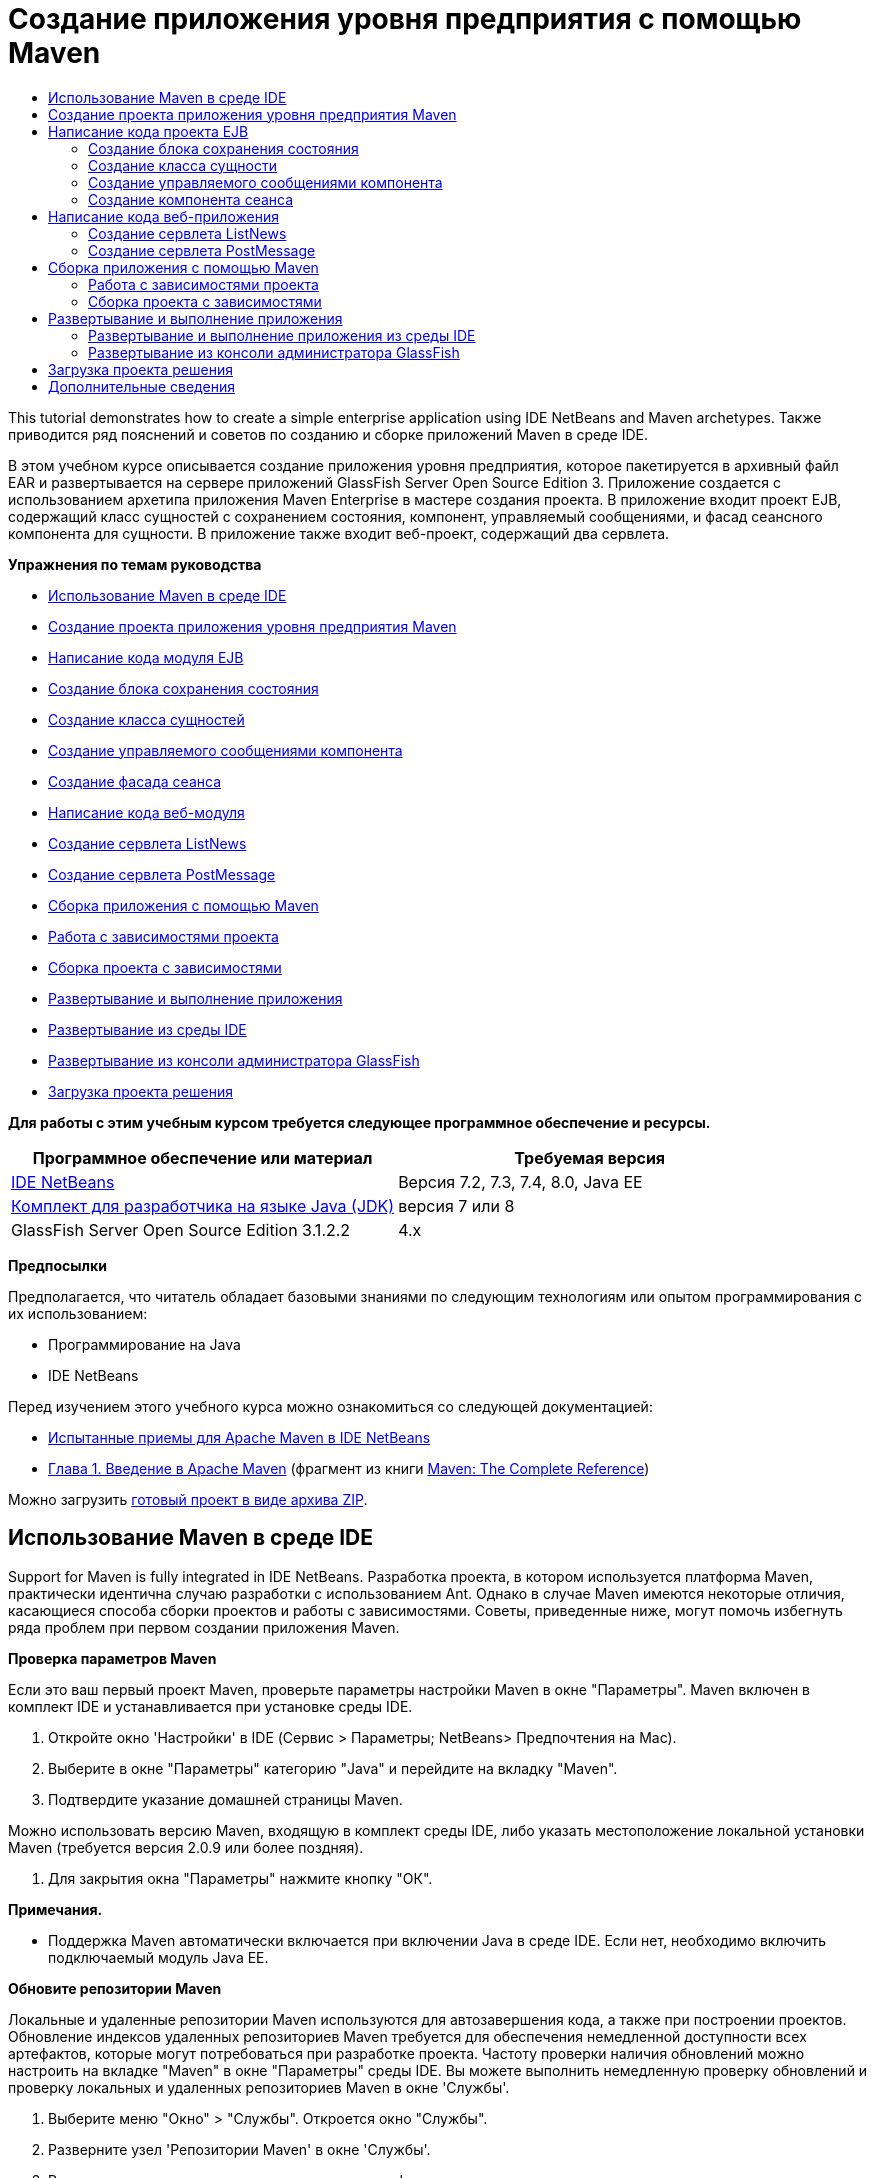 // 
//     Licensed to the Apache Software Foundation (ASF) under one
//     or more contributor license agreements.  See the NOTICE file
//     distributed with this work for additional information
//     regarding copyright ownership.  The ASF licenses this file
//     to you under the Apache License, Version 2.0 (the
//     "License"); you may not use this file except in compliance
//     with the License.  You may obtain a copy of the License at
// 
//       http://www.apache.org/licenses/LICENSE-2.0
// 
//     Unless required by applicable law or agreed to in writing,
//     software distributed under the License is distributed on an
//     "AS IS" BASIS, WITHOUT WARRANTIES OR CONDITIONS OF ANY
//     KIND, either express or implied.  See the License for the
//     specific language governing permissions and limitations
//     under the License.
//

= Создание приложения уровня предприятия с помощью Maven
:jbake-type: tutorial
:jbake-tags: tutorials 
:markup-in-source: verbatim,quotes,macros
:jbake-status: published
:icons: font
:syntax: true
:source-highlighter: pygments
:toc: left
:toc-title:
:description: Создание приложения уровня предприятия с помощью Maven - Apache NetBeans
:keywords: Apache NetBeans, Tutorials, Создание приложения уровня предприятия с помощью Maven

This tutorial demonstrates how to create a simple enterprise application using IDE NetBeans and Maven archetypes. Также приводится ряд пояснений и советов по созданию и сборке приложений Maven в среде IDE.

В этом учебном курсе описывается создание приложения уровня предприятия, которое пакетируется в архивный файл EAR и развертывается на сервере приложений GlassFish Server Open Source Edition 3. Приложение создается с использованием архетипа приложения Maven Enterprise в мастере создания проекта. В приложение входит проект EJB, содержащий класс сущностей с сохранением состояния, компонент, управляемый сообщениями, и фасад сеансного компонента для сущности. В приложение также входит веб-проект, содержащий два сервлета.

*Упражнения по темам руководства*

* <<intro,Использование Maven в среде IDE>>
* <<Exercise_1,Создание проекта приложения уровня предприятия Maven>>
* <<Exercise_2,Написание кода модуля EJB>>
* <<Exercise_2a,Создание блока сохранения состояния>>
* <<Exercise_2b,Создание класса сущностей>>
* <<Exercise_2c,Создание управляемого сообщениями компонента>>
* <<Exercise_2d,Создание фасада сеанса>>
* <<Exercise_3,Написание кода веб-модуля>>
* <<Exercise_3a,Создание сервлета ListNews>>
* <<Exercise_3b,Создание сервлета PostMessage>>
* <<Exercise_4,Сборка приложения с помощью Maven>>
* <<Exercise_4a,Работа с зависимостями проекта>>
* <<Exercise_4b,Сборка проекта с зависимостями>>
* <<Exercise_5,Развертывание и выполнение приложения>>
* <<Exercise_5a,Развертывание из среды IDE>>
* <<Exercise_5b,Развертывание из консоли администратора GlassFish>>
* <<Exercise_7,Загрузка проекта решения>>

*Для работы с этим учебным курсом требуется следующее программное обеспечение и ресурсы.*

|===
|Программное обеспечение или материал |Требуемая версия 

|link:https://netbeans.org/downloads/index.html[+IDE NetBeans+] |Версия 7.2, 7.3, 7.4, 8.0, Java EE 

|link:http://www.oracle.com/technetwork/java/javase/downloads/index.html[+Комплект для разработчика на языке Java (JDK)+] |версия 7 или 8 

|GlassFish Server Open Source Edition 3.1.2.2 |4.x 
|===

*Предпосылки*

Предполагается, что читатель обладает базовыми знаниями по следующим технологиям или опытом программирования с их использованием:

* Программирование на Java
* IDE NetBeans

Перед изучением этого учебного курса можно ознакомиться со следующей документацией:

* link:http://wiki.netbeans.org/MavenBestPractices[+Испытанные приемы для Apache Maven в IDE NetBeans+]
* link:http://books.sonatype.com/mvnref-book/reference/introduction.html[+Глава 1. Введение в Apache Maven+] (фрагмент из книги link:http://books.sonatype.com/mvnref-book/reference/index.html[+Maven: The Complete Reference+])

Можно загрузить link:https://netbeans.org/projects/samples/downloads/download/Samples%252FJavaEE%252FMavenEnterpriseApp.zip[+готовый проект в виде архива ZIP+].


== Использование Maven в среде IDE

Support for Maven is fully integrated in IDE NetBeans. Разработка проекта, в котором используется платформа Maven, практически идентична случаю разработки с использованием Ant. Однако в случае Maven имеются некоторые отличия, касающиеся способа сборки проектов и работы с зависимостями. Советы, приведенные ниже, могут помочь избегнуть ряда проблем при первом создании приложения Maven.

*Проверка параметров Maven*

Если это ваш первый проект Maven, проверьте параметры настройки Maven в окне "Параметры". Maven включен в комплект IDE и устанавливается при установке среды IDE.

1. Откройте окно 'Настройки' в IDE (Сервис > Параметры; NetBeans> Предпочтения на Mac).
2. Выберите в окне "Параметры" категорию "Java" и перейдите на вкладку "Maven".
3. Подтвердите указание домашней страницы Maven.

Можно использовать версию Maven, входящую в комплект среды IDE, либо указать местоположение локальной установки Maven (требуется версия 2.0.9 или более поздняя).



. Для закрытия окна "Параметры" нажмите кнопку "ОК".

*Примечания.*

* Поддержка Maven автоматически включается при включении Java в среде IDE. Если нет, необходимо включить подключаемый модуль Java EE.

*Обновите репозитории Maven*

Локальные и удаленные репозитории Maven используются для автозавершения кода, а также при построении проектов. Обновление индексов удаленных репозиториев Maven требуется для обеспечения немедленной доступности всех артефактов, которые могут потребоваться при разработке проекта. Частоту проверки наличия обновлений можно настроить на вкладке "Maven" в окне "Параметры" среды IDE. Вы можете выполнить немедленную проверку обновлений и проверку локальных и удаленных репозиториев Maven в окне 'Службы'.

1. Выберите меню "Окно" > "Службы". Откроется окно "Службы".
2. Разверните узел 'Репозитории Maven' в окне 'Службы'.
3. Разверните узел репозитория для просмотра артефактов.
4. Щелкните правой кнопкой мыши узел репозитория и выберите во всплывающем меню 'Обновить индекс'.

При нажатии кнопки "Обновить индексы" в среде IDE выполняется проверка и загрузка самого свежего индекса для каждого из настроенных удаленных репозиториев Maven. Индекс представляет текущее состояние артефактов, расположенных в репозитории, и используется для предоставления ссылок на артефакты, доступных для использования в приложении. По умолчанию артефакты не загружаются из репозитория автоматически без явно обозначенной необходимости в них.

Для поиска артефактов, щелкните правой кнопкой узел мыши узел 'Репозитории Maven' в окне 'Службы' и выберите 'Найти'.

*Примечания.*

* Размер индексов довольно велик и обновление всех индексов может занять значительное время.
* Если используется IDE NetBeans 7.1 или более ранняя версия, выберите "Окно > Другие > Обозреватель репозитория Maven" и нажмите "Обновление индексов" ( image:images/maven-refreshrepo.png[title="Кнопка 'Обновить индексы'"]  ) в верхней части окна "Обзор репозитория Maven".

Дополнительные сведения об использовании Maven в IDE NetBeans см. в разделе link:https://netbeans.org/kb/docs/java/maven-hib-java-se.html#02[+Настройка Maven+] в учебном курсе link:https://netbeans.org/kb/docs/java/maven-hib-java-se.html[+Создание приложения Swing Maven с помощью Hibernate+], а также в link:http://wiki.netbeans.org/MavenBestPractices[+Испытанные приемы для Apache Maven в IDE NetBeans+].


== Создание проекта приложения уровня предприятия Maven

Цель данного упражнения заключается в создании проекта приложения уровня предприятия с использованием архетипа приложения Maven Enterprise, входящего в комплект поставки среды IDE. Архетип приложения уровня предприятия также создает проект EJB и проект webapp.

IDE включает в себя несколько архетипов Maven в мастере создания проектов, которые позволяют быстро создать типы общих проектов NetBeans, такие как проекты корпоративных приложений (EAR), проектов веб-приложений (WAR) и проектов модулей EJB (JAR). Мастер также позволяет создавать проекты из архетипов, полученных из зарегистрированных удаленных репозиториев.

1. Выберите 'Файл' > 'Создать проект' (Ctrl-Shift-N; ⌘-Shift-N в Mac) в главном меню.
2. В категории Maven выберите "Приложение Enterprise. Нажмите кнопку "Далее".

image::images/maven-newproject1.png[title="Тип проекта корпоративного приложения Maven в мастере создания проектов"]



. Введите *MavenEnterpriseApp* в качестве имени проекта и укажите местоположение проекта.


. (Необязательно) Измените подробные данные артефакта. Нажмите кнопку "Далее". 

image::images/maven-newproject2.png[title="Сведения о проекте Maven в мастере создания проектов"]



. В качестве сервера выберите сервер GlassFish.


. В качестве версии Java EE выберите Java EE 6 или Java EE 7.


. Установите флажки "Создать модуль EJB" и "Создать модуль веб-приложения". Нажмите кнопку "Завершить".

При нажатии кнопки "Готово" из архетипа приложения Maven Enterprise создаются следующие проекты:

* *EJB.* (MavenEnterpriseApp-ejb) Проект EJB обычно содержит исходный код с бизнес-логикой приложения. Проект EJB пакетируется в архив JAR EJB.
* *Webapp.* (MavenEnterpriseApp-web) Проект Webapp обычно содержит уровень представления приложения, такого как страницы JSF и JSP и сервлеты. В проект веб-приложения может также входить исходный код с бизнес-логикой. Проект веб-приложения пакетируется в архив WAR.
* *Сборка.* (MavenEnterpriseApp) Проект Assembly используется для сборки архива EAR из архивов EJB и WAR. Проект сборки не содержит исходных кодов.
* *Enterprise Application.* (MavenEnterpriseApp-ear) Проект Enterprise Application не содержит источников. В проекте приложения уровня предприятия содержится только файл POM ( ``pom.xml`` ) с подробными данными о модулях, входящих в приложение уровня предприятия.

image::images/maven-projectswindow2.png[title="В окне 'Проекты' отображаются созданные проекты"]

Если в созданном проекте корпоративного приложения недоступны какие-либо зависимости, этот проект будет помечен значком. Если развернуть узел "Зависимости" для проекта MavenEnterpriseApp-ear, можно проверить, все ли необходимые библиотеки присутствуют в проекте и находятся на пути класса. Проект приложения J2EE имеет зависимости от JAR и WAR, которые будут пакетированы и доступны после сборки проектов EJB и веб-приложения.  ``MavenEnterpriseApp-ejb``  и  ``MavenEnterpriseApp-web``  находятся в списке зависимостей.

В ряде случаев в строке статуса будет отображаться значок Maven. Щелкните этот значок, чтобы запустить подготовительную сборку или исправить отсутствующие зависимости.

image::images/priming-build.png[title="Значок Maven на панели состояния  позволяет запустить подготовительную сборку."] 


== Написание кода проекта EJB

Проект EJB содержит бизнес-логику приложения. Для управление транзакциями в этом проекте используется контейнер GlassFish, использующий интерфейс Java Transaction API (JTA). В этом руководстве для класса сущности в модуле EJB будет создан класс сущностей, управляемый сообщениями компонент и фасад сеанса.


=== Создание блока сохранения состояния

В этом упражнении в проекте EJB будет создан блок сохранения состояния. В блоке сохранения состояния указываются подробные данные подключения к базе данных и указывается способ управления транзакциями. Для этого приложения в мастере создания блока сохранения состояния указывается JTA, поскольку управление транзакциями должно осуществляться сервером GlassFish.

Для создания блока сохранения состояния выполните следующие действия.

1. Для открытия мастера создания файла щелкните правой кнопкой мыши узел проекта EJB и выберите пункт раскрывающегося меню "Создать > Прочее".
2. Выберите "Блок сохранения состояния" в категории "Сохранение состояния". Нажмите кнопку "Далее".
3. Выберите "EclipseLink" в качестве поставщика сохранения состояния в диалоговом окне мастера создания блока сохранения состояния.
4. Выберите источник данных (например, выберите  ``jdbc/sample`` , если необходимо использовать JavaDB).

Источник данных для  ``jdbc/sample``  находится в составе пакета среды IDE при установке среды IDE и сервера приложений GlassFish. Однако можно указать другой источник данных, если это необходимо.

Можно сохранить другие параметры по умолчанию (имя блока сохранения состояния, поставщик сохранения состояния EclipseLink).



. Убедитесь в том, что установлен флажок "Использовать интерфейсы API Java Translaction", и что для стратегии создания таблиц установлено значение "Создать", т.е. таблицы на основе классов сущностей создаются при развертывании приложения. Нажмите кнопку "Завершить".

image::images/maven-persistenceunit.png[title="Мастер создания блоков сохранения состояния"]

При нажатии кнопки "Готово" в среде IDE создается файл XML  ``persistence.xml`` , который открывается в редакторе. В окне 'Проекты' видно, что файл был создан в каталоге  ``Другие источники > src/main/resources > META-INF`` . В этом файле содержатся подробные данные о подключении к базе данных и об управлении транзакциями. При переходе на вкладку "Исходный код" в редакторе отобразятся следующие данные блока сохранения состояния.


[source,xml,subs="{markup-in-source}"]
----

...
<persistence-unit name="com.mycompany_MavenEnterpriseApp-ejb_ejb_1.0-SNAPSHOTPU" transaction-type="JTA">
    <provider>org.eclipse.persistence.jpa.PersistenceProvider</provider>
    <jta-data-source>jdbc/sample</jta-data-source>
    <exclude-unlisted-classes>false</exclude-unlisted-classes>
    <properties>
      <property name="eclipselink.ddl-generation" value="create-tables"/>
    </properties>
</persistence-unit>
            
----

Нетрудно заметить, что в качестве типа транзакции указано значение  ``JTA`` , и что приложением будет использоваться зарегистрированный источник данных  ``jdbc/sample`` .


=== Создание класса сущности

Это упражнение посвящено созданию класса сущности в проекте EJB для представления объектов, состояние которых сохраняется в базе данных. Для создания класса сущности NewsEntity выполните следующие действия.

1. Щелкните правой кнопкой мыши модуль EJB в окне "Проекты" и выберите "Создать > Прочее" для открытия мастера создания файла.
2. Выберите "Класс сущностей" в категории "Сохранение состояния". Нажмите кнопку "Далее".
3. В поле "Имя класса" введите *NewsEntity*.
4. Введите *ejb* в качестве имени пакета и оставьте для параметра "Тип первичного ключа" значение по умолчанию "Long". Нажмите кнопку "Завершить".

При нажатии кнопки "Готово" класс сущности  ``NewsEntity.java``  будет открыт в редакторе исходного кода. В редакторе исходного кода добавьте несколько полей путем выполнения следующих действий.

1. Добавьте к классу следующие объявления полей.

[source,java,subs="{markup-in-source}"]
----

private String title;
private String body;
----


. В редакторе исходного кода щелкните правой кнопкой мыши внутри определения класса и выберите "Вставка кода" (ALT+ISERT; CTRL+I на компьютере Mac) > "Методы получения и установки".


. В диалоговом окне "Создание методов получения и установки" выберите поля  ``body``  и  ``title`` . Нажмите кнопку "Создать".


. Сохраните изменения, внесенные в класс.


=== Создание управляемого сообщениями компонента

В этом упражнении в проекте EJB будет создан компонент, управляемый сообщениями. Компонент, управляемый сообщениями, – это компонент EJB, реализующий асинхронный обмен сообщениями. Управляемый сообщениями компонент используется в приложении NewsApp для получения и обработки сообщений, передаваемых в очередь сервлетом в веб-модуле.

Для использования компонента, управляемого сообщениями, в приложении необходимо зарегистрировать на сервере ресурсы подключения, используемые компонентом. При развертывании на сервере GlassFish можно создавать ресурсы непосредственно на сервере с помощью консоли администратора или создавать их во время развертывания, указав подробные данные в файле дескриптора  ``glassfish-resources.xml`` . При развертывании приложения на сервере сервер регистрируют ресурсы на основе файла дескриптора. При использовании мастера создания файлов в среде IDE для создания управляемого сообщениями компонента среда IDE сформирует элементы в файле дескриптора.

В проекте Maven файл  ``glassfish-resources.xml``  расположен в каталоге  ``src/main/setup``  в узле проекта в окне "Файлы".

1. Щелкните правой кнопкой мыши модуль EJB в окне "Проекты" и выберите "Создать > Прочее" для открытия мастера создания файла.
2. Из категории Enterprise JavaBeans выберите "Управляемый сообщениями компонент". Нажмите кнопку "Далее".
3. В поле "Имя EJB" введите *NewMessage*.
4. В раскрывающемся списке "Пакет" выберите *ejb*.
5. Для открытия диалогового окна "Добавление адресата сообщения" нажмите кнопку "Добавить" рядом с полем "Адресат проекта".
6. В диалоговом окне "Добавление адресата сообщения" введите *jms/NewMessage* и выберите "Очередь" для типа адресата. Нажмите кнопку "ОК".

image::images/maven-messagedestination.png[title="Диалоговое окно &quot;Добавление назначения сообщения&quot;."]



. Подтвердите, что адресат проекта выбран правильно. Нажмите кнопку "Далее".

image::images/maven-newmdb.png[title="Мастер создания компонентов, управляемых сообщениями"]



. В диалоговом окне "Свойства конфигурации активации" оставьте настройки по умолчанию без изменений. Нажмите кнопку "Завершить".

При нажатии кнопки "Готово" автоматически создается класс компонента, к которому добавляются следующие аннотации, идентифицирующие класс как компонент, управляемый сообщениями, а также свойства настройки.


[source,java,subs="{markup-in-source}"]
----

@MessageDriven(mappedName = "jms/NewMessage", activationConfig =  {
        @ActivationConfigProperty(propertyName = "acknowledgeMode", propertyValue = "Auto-acknowledge"),
        @ActivationConfigProperty(propertyName = "destinationType", propertyValue = "javax.jms.Queue")
    })
public class NewMessage implements MessageListener {

    public NewMessage() {
    }

    @Override
    public void onMessage(Message message) {
    }
}
----


. Введите в класс ресурс  ``MessageDrivenContext``  посредством добавления к классу следующего аннотированного поля:

[source,java,subs="{markup-in-source}"]
----

public class NewMessage implements MessageListener {

*@Resource
private MessageDrivenContext mdc;*

----


. Введите в класс диспетчер объектов посредством добавления к классу следующего аннотированного поля (выделено полужирным шрифтом):

[source,java,subs="{markup-in-source}"]
----

public class NewMessage implements MessageListener {

@Resource
private MessageDrivenContext mdc;
*@PersistenceContext(unitName="com.mycompany_MavenEnterpriseApp-ejb_ejb_1.0-SNAPSHOTPU")
private EntityManager em;*
                   
----

Аннотация  ``@PersistenceContext``  указывает контекст путем объявления блока сохранения состояния. Значение  ``unitName``  представляет собой имя блока сохранения состояния.



. Добавьте следующий метод  ``save``  (выделен полужирным шрифтом).

[source,java,subs="{markup-in-source}"]
----

public NewMessage() {
}

@Override
public void onMessage(Message message) {
}

*private void save(Object object) {
    em.persist(object);
}*
----


. Измените метод  ``onMessage``  путем добавления следующих строк кода (выделены полужирным шрифтом) в тело метода:

[source,java,subs="{markup-in-source}"]
----

public void onMessage(Message message) {
     *ObjectMessage msg = null;
     try {
          if (message instanceof ObjectMessage) {
          msg = (ObjectMessage) message;
              NewsEntity e = (NewsEntity) msg.getObject();
              save(e);
          }
     } catch (JMSException e) {
          e.printStackTrace();
          mdc.setRollbackOnly();
     } catch (Throwable te) {
          te.printStackTrace();
     }*
}
----


. Исправьте операторы импорта (Ctrl-Shift-I; ⌘-Shift-I в Mac) и сохраните изменения.

NOTE:  При создании операторов импорта необходимо убедиться, что импортируются библиотеки * ``jms`` * и * ``javax.annotation.Resource`` *.

Подробные сведения об управляемых сообщениями компонентах приведены в главе link:http://download.oracle.com/javaee/6/tutorial/doc/gipko.html[+Что такое управляемый сообщениями компонент?+] в link:http://download.oracle.com/javaee/6/tutorial/doc/index.html[+руководстве по Java EE 6. Часть I+].


=== Создание компонента сеанса

В этом упражнении будет использоваться мастер создания фасада сеанса для класса сущности NewsEntity. Мастер создаст методы  ``create`` ,  ``edit``  и  ``find`` , которые будут вызываться из сервлетов в проекте веб-приложения.

1. Щелкните модуль EJB правой кнопкой мыши и выберите команду "Создать" > "Другие".
2. Из категории "Сохранение состояния" выберите "Сеансные компоненты для классов сущностей" и нажмите кнопку "Далее".
3. Из списка доступных классов сущностей выберите *ejb.NewsEntity* и нажмите кнопку "Добавить", чтобы переместить класс на панель "Выбранные классы сущностей". Нажмите кнопку "Далее".
4. В качестве пакета выберите *ejb*. Нажмите кнопку "Завершить".

При нажатии кнопки "Готово" среда IDE создает два класса фасада сеанса:  ``AbstractFacade.java``  и  ``NewsEntityFacade.java`` , последний расширяет класс абстрактного фасада. Класс абстрактного фасада определяет несколько методов, которые обычно используются с классами сущностей.

image::images/maven-sessionwizard.png[title="Компоненты Bean сеанса для мастера классов сущностей"]


== Написание кода веб-приложения

В примере в этом разделе будет создано два сервлета в проекте веб-приложения.


=== Создание сервлета ListNews

В этом упражнении будет создан сервлет ListNews, используемый для вывода списка отправленных сообщений. Для ввода в фасад сеанса и доступа к методу  ``findAll``  и получения отправленных сообщений используются аннотации.

1. Щелкните проект веб-модуля правой кнопкой мыши и выберите "Создать" > "Сервлет".
2. В поле "Имя класса" введите *ListNews*.
3. В качестве имени пакета введите *web*. Нажмите кнопку "Завершить".

При нажатии кнопки "Готово" класс  ``ListNews.java``  будет открыт в редакторе исходного кода.



. Щелкните правой кнопкой мыши в редакторе исходного кода в определении класса и выберите команду "Вставка кода" (ALT+ISERT; CTRL+I на компьютере Mac) > "Вызов компонента EJB".


. В диалоговом окне "Вызов компонента EJB" разверните узел MavenEnterpriseApp-ejb и выберите NewsEntityFacade. Нажмите кнопку "ОК".

image::images/maven-callbean.png[title="Диалоговое окно 'Вызвать компонент корпоративного уровня'"]

При нажатии кнопки ОК выполняется ввод ресурса EJB в сервлет с использованием аннотации  ``@EJB`` .


[source,java,subs="{markup-in-source}"]
----

@WebServlet(name = "ListNews", urlPatterns = {"/ListNews"})
public class ListNews extends HttpServlet {
    @EJB
    private NewsEntityFacade newsEntityFacade;
----


. В методе  ``processRequest``  внесите изменения, добавив следующие строки (выделены полужирным шрифтом) в тело метода:

[source,xml,subs="{markup-in-source}"]
----

out.println("<h1>Servlet ListNews at " + request.getContextPath () + "</h1>");
*
List news = newsEntityFacade.findAll();
for (Iterator it = news.iterator(); it.hasNext();) {
  NewsEntity elem = (NewsEntity) it.next();
  out.println(" <b>"+elem.getTitle()+" </b><br />");
  out.println(elem.getBody()+"<br /> ");
}
out.println("<a href='PostMessage'>Add new message</a>");
*
out.println("</body>");
   
----

NOTE:  Если используется более ранняя версия IDE необходимо удалить комментарии кода.



. Исправьте выражения импорта (Ctrl-Shift-I; ⌘-Shift-I в Mac) и сохраните изменения.

При создании операторов импорта может потребоваться импортировать библиотеки  ``java.util`` .


=== Создание сервлета PostMessage

В этом упражнении будет создан сервлет PostMessage, используемый для отправки сообщений. Для добавления созданных ресурсов JMS непосредственно в сервлет используются аннотации с указанием имени переменной и имени, на которое она отображается. Затем необходимо написать код для отправки сообщения JMS и код для формы HTML, предназначенной для добавления сообщения.

1. Щелкните проект веб-модуля правой кнопкой мыши и выберите "Создать" > "Сервлет".
2. В поле "Имя класса" введите *PostMessage*.
3. В качестве имени пакета выберите *web*. Нажмите кнопку "Завершить".

При нажатии кнопки "Готово" в редакторе исходного кода будет открыт класс  ``PostMessage.java`` .



. Используйте аннотации в редакторе исходного кода для ввода ресурсов  ``ConnectionFactory``  и  ``Queue``  путем добавления следующих объявлений полей.

[source,java,subs="{markup-in-source}"]
----

@WebServlet(name="PostMessage", urlPatterns={"/PostMessage"})
public class PostMessage extends HttpServlet {
   *@Resource(mappedName="jms/NewMessageFactory")
   private  ConnectionFactory connectionFactory;

   @Resource(mappedName="jms/NewMessage")
   private  Queue queue;*
----


. Для импорта библиотек * ``javax.jms`` * исправьте параметры импорта.

image::images/maven-searchdepend1.png[title="Диалоговое окно 'Исправить все выражения импорта'"]

NOTE:  Если IDE не поддерживает  ``javax.jms``  как параметр, можно выполнить поиск в репозиториях правильного артефакта, щелкнув значок рекомендации на поле рядом с  ``private ConnectionFactory connectionFactory;``  и выбрав 'Поиск зависимостей' в репозиториях Maven.

image::images/maven-searchdependencies.png[title="Подсказки в редакторе для поиска в репозиториях зависимостей"]

Для поиска артефакта  ``javaee-api-6.0`` , содержащего  ``ConnectionFactory``  можно воспользоваться диалоговым окном "Поиск в репозиториях Maven".

image::images/maven-searchdepend2.png[title="Диалоговое окно 'Поиск в репозиториях Maven'"]



. Добавьте следующие строки, используемые для отправки сообщений JMS, к методу  ``processRequest`` .

[source,java,subs="{markup-in-source}"]
----

response.setContentType("text/html;charset=UTF-8");

*// Add the following code to send the JMS message
String title=request.getParameter("title");
String body=request.getParameter("body");
if ((title!=null) &amp;&amp; (body!=null)) {
    try {
        Connection connection = connectionFactory.createConnection();
        Session session = connection.createSession(false, Session.AUTO_ACKNOWLEDGE);
        MessageProducer messageProducer = session.createProducer(queue);

        ObjectMessage message = session.createObjectMessage();
        // here we create NewsEntity, that will be sent in JMS message
        NewsEntity e = new NewsEntity();
        e.setTitle(title);
        e.setBody(body);

        message.setObject(e);
        messageProducer.send(message);
        messageProducer.close();
        connection.close();
        response.sendRedirect("ListNews");

    } catch (JMSException ex) {
        ex.printStackTrace();
    }
}*
----


. Добавьте следующие строки, используемые для отправки сообщений (выделены жирным шрифтом) к веб-форме.

[source,xml,subs="{markup-in-source}"]
----

out.println("Servlet PostMessage at " + request.getContextPath() + "</h1>");

*// The following code adds the form to the web page
out.println("<form>");
out.println("Title: <input type='text' name='title'><br/>");
out.println("Message: <textarea name='body'></textarea><br/>");
out.println("<input type='submit'><br/>");
out.println("</form>");
*
out.println("</body>");
    
----

NOTE:  Если используется более ранняя версия IDE необходимо удалить комментарии кода.



. Исправьте операторы импорта и сохраните измененные данные.

image::images/maven-jms-imports.png[title="Диалоговое окно 'Исправить все выражения импорта'"]

NOTE:  Необходимо выполнить импорт библиотек * ``javax.jms`` * для  ``Connection`` ,  ``ConnectionFactory`` ,  ``Session``  и  ``Queue`` .


== Сборка приложения с помощью Maven

Написание кода завершено, и можно выполнить сборку приложения уровня предприятия с помощью Maven. Этот раздел посвящен сборке и пакетированию проектов в архив EAR. В архив EAR входят архив EJB JAR и архив WAR. После создания архива EAR его можно развернуть на целевом сервере.


=== Работа с зависимостями проекта

В этом упражнении вы исследуете POM ( ``pom.xml`` ) веб-проекта и измените POM, чтобы избежать включения ненужных артефактов в WAR при пакетировании.  В каждый проект Maven входит файл  ``pom.xml`` , содержащий подробные данные о содержимом архивов. Все внешние библиотеки, запрашиваемые проектом, внесены в качестве зависимостей в файл POM. Файл POM можно изменить, указав зависимости, которые необходимо включить или исключить при пакетировании архива.

В этом приложении в архив EAR пакетируются архивы JAR EJB и WAR. Обратите внимание на файл  ``pom.xml``  в проекте MavenEnterpriseApp-ear: архивы EJB и WAR объявлены как зависимости.

image::images/maven-earpom.png[title="pom.xml проекта EAR"]

Обратите внимание на файл  ``pom.xml``  в проекте веб-приложения: архив EJB объявлен как зависимость, и для области выбрано значение  ``указана`` . В случае когда значение элемента области артефакта  ``указано`` , артефакт не будет включен при пакетировании. Архив·EJB·требуется·проектом·веб-приложения·как·зависимость,·однако·для·этого·приложения·не·требуется·включать·архив·EJB·в·WAR·при·пакетировании,·так·как·архив EJB предоставляется для использования в веб-приложении в составе архива EAR.

image::images/maven-webpom.png[title="pom.xml проекта веб-приложения"]

Можно открыть файл  ``pom.xml``  в редакторе и просмотреть визуальное представление зависимостей проекта на вкладке "График". Если используется более ранняя версия IDE, можно щелкнуть открытый в редакторе файл  ``pom.xml``  правой кнопкой мыши и выбрать "Показать график зависимостей". Наведите указатель мыши на артефакт для отображения всплывающей подсказки с подробными данными артефакта.

image::images/maven-webpomgraph.png[title="График зависимостей."]

Выполните следующие действия для изменения файла POM проекта веб-приложения и добавьте элемент  ``scope``  scope к зависимости в артефакте  ``javaee-api`` .

1. Разверните узел "Файлы проекта" для проекта веб-приложения.
2. Дважды щелкните  ``pom.xml``  для открытия файла в редакторе.
3. Убедитесь, что в артефакте  ``javaee-api``  для параметра  ``<scope>``  задано значение  ``provided`` .

Если задано любое другое значение, кроме  ``provided`` , необходимо внести следующие изменения в POM:


[source,xml,subs="{markup-in-source}"]
----

<dependency>
    <groupId>javax</groupId>
    <artifactId>javaee-api</artifactId>
    <version>7.0</version>
    <type>jar</type>
    *<scope>provided</scope>*
</dependency>
----

Можно использовать автозавершение кода в редакторе POM, упрощающее правку файла.

image::images/maven-addscope-javaee.png[title="автозавершение кода для элемента области в POM"]

Если в файле POM содержится объявление предоставленной зависимости, этот артефакт не пакетируется Maven при сборке архива WAR.



. Сохраните изменения.


=== Сборка проекта с зависимостями

Платформа сборки Maven проходит через определенную последовательность этапов, и каждый этап подразумевает выполнение одной или нескольких задач, причем можно настроить использование различных подключаемых модулей Maven. Пункт меню "Сборка вместе с зависимостями" соответствует этапу  ``install``  жизненного цикла сборки Maven, и для него настроено использование подключаемого модуля Reactor. При выборе пункта раскрывающегося меню "Сборка вместе с зависимостями" Maven выполняет сборку приложения и всех необходимых зависимостей, после чего артефакты сборки копируются в локальный репозиторий.

Можно настроить привязку целей к операциям в меню "Действия" в диалоговом окне "Свойства" проекта.

Для сборки архива EAR выполните следующее действие.

* Щелкните правой кнопкой мыши узел проекта MavenEnterpriseApp-ear и выберите команду "Сборка вместе с зависимостями".

При сборке проекта EAR с использование подключаемого модуля Reactor сборка зависимостей подпроектов выполняется перед сборкой проекта EAR. В окне "Вывод" отображается порядок сборки.

image::images/maven-reactor1.png[title="В окне &quot;Вывод&quot; отображается порядок сборки Reactor."]

Результаты сборки также отображаются в окне "Вывод".

image::images/maven-reactor2.png[title="В окне &quot;Вывод&quot; отображается состояние сборки Reactor"]

После сборки проекта EAR итоговый архив EAR отображается в каталоге  ``target``  в узле проекта EAR в окне "Файлы".

image::images/maven-earfileswindow1.png[title="Окно 'Файлы', в котором отображается архив EAR"]

Если использовано имя артефакта по умолчанию  ``com.mycompany`` , для просмотра артефактов сборки в браузере репозиториев Maven можно развернуть узел  ``com.mycompany``  в локальном репозитории.

Подробные сведения о сборке проектов Maven приведены в документе link:http://maven.apache.org/guides/introduction/introduction-to-the-lifecycle.html[+Maven - Введение в жизненный цикл сборки+] по адресу link:http://maven.apache.org[+maven.apache.org+].


== Развертывание и выполнение приложения

В этом разделе описываются два метода развертывания архива EAR на сервере. Приложение можно развернуть на сервере GlassFish с помощью действия меню в среде IDE или с помощью средства развертывания в консоли администратора GlassFish.


=== Развертывание и выполнение приложения из среды IDE

В этом упражнении мы используем действие "Выполнить" для развертывания архива EAR на сервере GlassFish. После развертывания будет необходимо открыть страницу ListNews приложения в браузере и добавить сообщение.

1. Щелкните правой кнопкой мыши узел проекта EAR в окне "Проекты" и выберите "Выполнение".

При нажатии команды "Выполнение" среда IDE разворачивает архив EAR и создает ресурсы JMS на сервере. Среда IDE откроет установленную по умолчанию начальную страницу приложения (link:http://localhost:8080/MavenEnterpriseApp-web/[+http://localhost:8080/MavenEnterpriseApp-web/+]) в браузере.



. Для вывода страницы ListNews откройте в браузере следующий адрес URL.

link:http://localhost:8080/MavenEnterpriseApp-web/ListNews[+http://localhost:8080/MavenEnterpriseApp-web/ListNews+].

При первом выполнении проекта база данных пуста, и сообщения для вывода отсутствуют.

image::images/maven-browser1.png[title="Страница ListNews открыта в браузере"]



. Нажмите кнопку "Добавить сообщение".


. Введите сообщение в форму в сервлете PostMessage. Нажмите кнопку "Отправить запрос".

image::images/maven-browser2.png[title="Страница PostMessage открыта в браузере"]

При добавлении сообщения с помощью сервлета PostMessage оно передается на постоянное хранение в управляемый сообщениями компонент. Для просмотра сообщений в базе данных вызывается сервлет ListNews. Список сообщений в базе данных, извлеченных сервлетом ListNews, часто выводится без нового сообщения, поскольку служба передачи сообщений работает асинхронно.

В проектах Maven, использующих сервер GlassFish в качестве целевого сервера, функции "Компиляция при сохранении" и "Развертывание при сохранении" включены по умолчанию. Например, при изменении и сохранении сервлета можно перезагрузить сервлет в браузере и просмотреть изменения без повторного развертывания приложения.


=== Развертывание из консоли администратора GlassFish

В этом упражнении выполняется развертывание архива EAR с помощью средства "Развернуть" в консоли администратора Glassfish.

1. Разверните узел "Серверы" в окне "Службы".
2. Запустите сервер приложений GlassFish.
3. Щелкните правой кнопкой мыши узел сервера приложений GlassFish и выберите "Просмотр консоли администратора" для открытия в браузере консоли администратора GlassFish.
4. Щелкните узел "Приложения" на левой панели консоли администратора.
5. Нажмите кнопку "Развернуть" на главной панели консоли администратора.
6. Нажмите кнопку "Обзор" для поиска архива EAR приложения уровня предприятия.

Архив EAR расположен в каталоге  ``target``  внутри каталога приложения уровня предприятия в локальной системе.



. Нажмите кнопку "ОК".

При нажатии кнопки "ОК" выполняется развертывание приложения с помощью средства развертывания GlassFish.

NOTE:  При развертывании приложения с помощью средства развертывания на консоли администрирования GlassFish, также необходимо вручную создать ресурсы, необходимые для приложения, если они не существуют.


== Загрузка проекта решения

Решение для данного учебного курса в виде проекта можно загрузить несколькими способами.

* Загрузите link:https://netbeans.org/projects/samples/downloads/download/Samples%252FJavaEE%252FMavenEnterpriseApp.zip[+архив завершенного проекта в формате zip+].
* Выполните проверку исходных файлов проекта на выходе из примеров NetBeans, выполнив перечисленные ниже действия.
1. Выберите в главном меню "Группа > Subversion > Проверить".
2. В диалоговом окне "Проверка" введите следующий URL-адрес репозитория:
 ``https://svn.netbeans.org/svn/samples~samples-source-code`` 
Нажмите кнопку "Далее".


. Нажмите кнопку "Обзор" для открытия диалогового окна "Обзор папок репозитория".


. Разверните корневой узел и выберите *samples/javaee/MavenEnterpriseApp*. Нажмите кнопку "ОК".


. Укажите локальную папку для исходных файлов (папка должна быть пустой).


. Нажмите кнопку "Завершить".

После нажатия кнопки "Готово" среда IDE инициализирует локальную папку в качестве репозитория Subversion и выполняет проверку исходных файлов проекта на выходе.



. Щелкните команду "Открыть проект" в диалоговом окне, которое появится после завершения проверки.

*Примечания.* For more about installing Subversion, see the section on link:../ide/subversion.html#settingUp[+Setting up Subversion+] in the link:../ide/subversion.html[+Guide to Subversion in IDE NetBeans+].


link:/about/contact_form.html?to=3&subject=Feedback:%20Creating%20an%20Enterprise%20Application%20Using%20Maven[+Отправить отзыв по этому учебному курсу+]



== Дополнительные сведения

For more information about using IDE NetBeans to develop Java EE applications, see the following resources:

* link:javaee-intro.html[+Введение в технологию Java EE +]
* link:javaee-gettingstarted.html[+Начало работы с приложениями Java EE+]
* link:maven-entapp-testing.html[+Тестирование приложения Maven уровня предприятия+]
* link:../../trails/java-ee.html[+Учебная карта по Java EE и Java Web+]

Дополнительные сведения по использованию компонентов уровня предприятия приведены в link:http://download.oracle.com/javaee/7/tutorial/doc/[+учебном курсе по Java EE 7+].

To send comments and suggestions, get support, and keep informed on the latest developments on the IDE NetBeans Java EE development features, link:../../../community/lists/top.html[+join the nbj2ee mailing list+].

